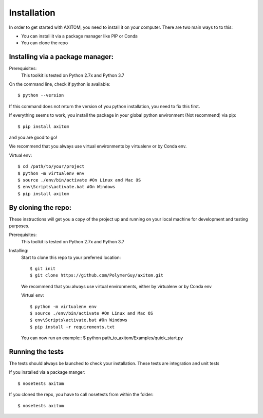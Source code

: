 .. AXITOM documentation master file, created by
   sphinx-quickstart on Tue Jun 25 21:12:55 2019.
   You can adapt this file completely to your liking, but it should at least
   contain the root `toctree` directive.

Installation
=============


In order to get started with AXITOM, you need to install it on your computer.
There are two main ways to to this:

*   You can install it via a package manager like PIP or Conda
*   You can  clone the repo


Installing via a package manager:
----------------------------------
Prerequisites:
    This toolkit is tested on Python 2.7x and Python 3.7

On the command line, check if python is available::

$ python --version


If this command does not return the version of you python installation,
you need to fix this first.

If everything seems to work, you install the package in your global python 
environment (Not recommend) via pip::

$ pip install axitom

and you are good to go!

We recommend that you always use virtual environments by virtualenv or by Conda env.

Virtual env::

$ cd /path/to/your/project
$ python -m virtualenv env
$ source ./env/bin/activate #On Linux and Mac OS
$ env\Scripts\activate.bat #On Windows
$ pip install axitom


By cloning the repo:
---------------------

These instructions will get you a copy of the project up and running on your 
local machine for development and testing purposes.

Prerequisites:
    This toolkit is tested on Python 2.7x and Python 3.7

Installing:
    Start to clone this repo to your preferred location::

    $ git init
    $ git clone https://github.com/PolymerGuy/axitom.git



    We recommend that you always use virtual environments, either by virtualenv or by Conda env

    Virtual env::
    
    $ python -m virtualenv env
    $ source ./env/bin/activate #On Linux and Mac OS
    $ env\Scripts\activate.bat #On Windows
    $ pip install -r requirements.txt


    You can now run an example::
    $ python path_to_axitom/Examples/quick_start.py



Running the tests
------------------
The tests should always be launched to check your installation.
These tests are integration and unit tests

If you installed via a package manger::

    $ nosetests axitom

If you cloned the repo, you have to call nosetests from within the folder::

    $ nosetests axitom

